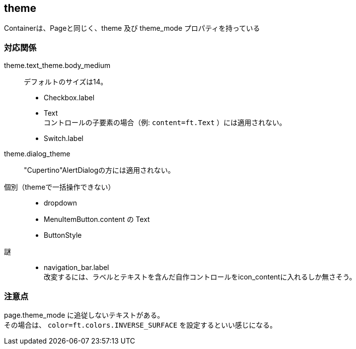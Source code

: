 

== theme

Containerは、Pageと同じく、theme 及び theme_mode プロパティを持っている

=== 対応関係

theme.text_theme.body_medium::
    デフォルトのサイズは14。 +
*   Checkbox.label
*   Text +
    コントロールの子要素の場合（例: `content=ft.Text` ）には適用されない。
*   Switch.label

theme.dialog_theme::
    "Cupertino"AlertDialogの方には適用されない。 +

個別（themeで一括操作できない）::
*   dropdown
*   MenuItemButton.content の Text
*   ButtonStyle

謎::
*   navigation_bar.label +
    改変するには、ラベルとテキストを含んだ自作コントロールをicon_contentに入れるしか無さそう。

=== 注意点
page.theme_mode に追従しないテキストがある。 +
その場合は、 `color=ft.colors.INVERSE_SURFACE` を設定するといい感じになる。
